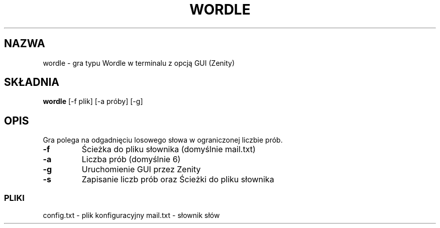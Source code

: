 .TH WORDLE 1 "Maj 2025" "v1.0" "Wordle Manual"
.SH NAZWA
wordle \- gra typu Wordle w terminalu z opcją GUI (Zenity)
.SH SKŁADNIA
.B wordle
[-f plik] [-a próby] [-g]
.SH OPIS
Gra polega na odgadnięciu losowego słowa w ograniczonej liczbie prób.
.PP
.TP
.B -f
Ścieżka do pliku słownika (domyślnie mail.txt)
.TP
.B -a
Liczba prób (domyślnie 6)
.TP
.B -g
Uruchomienie GUI przez Zenity
.TP
.B -s
Zapisanie liczb prób oraz Ścieżki do pliku słownika
.SS PLIKI
config.txt - plik konfiguracyjny
mail.txt - słownik słów
